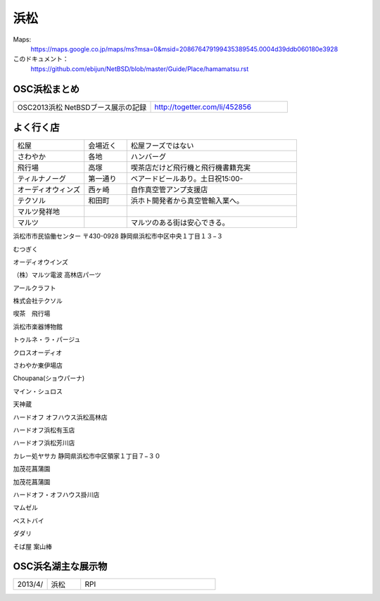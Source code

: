 .. 
 Copyright (c) 2014 Jun Ebihara All rights reserved.
 Redistribution and use in source and binary forms, with or without
 modification, are permitted provided that the following conditions
 are met:
 1. Redistributions of source code must retain the above copyright
    notice, this list of conditions and the following disclaimer.
 2. Redistributions in binary form must reproduce the above copyright
    notice, this list of conditions and the following disclaimer in the
    documentation and/or other materials provided with the distribution.
 THIS SOFTWARE IS PROVIDED BY THE AUTHOR ``AS IS'' AND ANY EXPRESS OR
 IMPLIED WARRANTIES, INCLUDING, BUT NOT LIMITED TO, THE IMPLIED WARRANTIES
 OF MERCHANTABILITY AND FITNESS FOR A PARTICULAR PURPOSE ARE DISCLAIMED.
 IN NO EVENT SHALL THE AUTHOR BE LIABLE FOR ANY DIRECT, INDIRECT,
 INCIDENTAL, SPECIAL, EXEMPLARY, OR CONSEQUENTIAL DAMAGES (INCLUDING, BUT
 NOT LIMITED TO, PROCUREMENT OF SUBSTITUTE GOODS OR SERVICES; LOSS OF USE,
 DATA, OR PROFITS; OR BUSINESS INTERRUPTION) HOWEVER CAUSED AND ON ANY
 THEORY OF LIABILITY, WHETHER IN CONTRACT, STRICT LIABILITY, OR TORT
 (INCLUDING NEGLIGENCE OR OTHERWISE) ARISING IN ANY WAY OUT OF THE USE OF
 THIS SOFTWARE, EVEN IF ADVISED OF THE POSSIBILITY OF SUCH DAMAGE.


浜松
-------

Maps:
 https://maps.google.co.jp/maps/ms?msa=0&msid=208676479199435389545.0004d39ddb060180e3928

このドキュメント：
 https://github.com/ebijun/NetBSD/blob/master/Guide/Place/hamamatsu.rst

OSC浜松まとめ
~~~~~~~~~~~~~

.. csv-table::
 :widths: 70 70

 OSC2013浜松 NetBSDブース展示の記録, http://togetter.com/li/452856


よく行く店
~~~~~~~~~~~~~~

.. csv-table::
 :widths: 25 15 60

 松屋,会場近く,松屋フーズではない
 さわやか,各地,ハンバーグ
 飛行場,高塚,喫茶店だけど飛行機と飛行機書籍充実
 ティルナノーグ,第一通り,ベアードビールあり。土日祝15:00-
 オーディオウィンズ,西ヶ崎, 自作真空管アンプ支援店
 テクソル,和田町,浜ホト開発者から真空管輸入業へ。
 マルツ発祥地,,
 マルツ,,マルツのある街は安心できる。
 
浜松市市民協働センター
〒430-0928 静岡県浜松市中区中央１丁目１３−３

むつぎく

オーディオウインズ

（株）マルツ電波 高林店パーツ

アールクラフト

株式会社テクソル

喫茶　飛行場

浜松市楽器博物館

トゥルネ・ラ・パージュ

クロスオーディオ

さわやか東伊場店

Choupana(ショウパーナ)

マイン・シュロス

天神蔵

ハードオフ オフハウス浜松高林店

ハードオフ浜松有玉店

ハードオフ浜松芳川店

カレー処ヤサカ
静岡県浜松市中区領家１丁目７−３０

加茂花菖蒲園

加茂花菖蒲園

ハードオフ・オフハウス掛川店

マムゼル

ベストバイ

ダダリ

そば屋 案山棒


OSC浜名湖主な展示物
~~~~~~~~~~~~~~~~~

.. csv-table::
 :widths: 15 15 60

 2013/4/,浜松,RPI


.. image:: ../Picture/2013/02/09/DSC_1605.jpg
.. image:: ../Picture/2013/02/09/DSC_1606.jpg
.. image:: ../Picture/2013/02/09/DSC_1607.jpg
.. image:: ../Picture/2013/02/09/DSC_1608.jpg
.. image:: ../Picture/2013/02/09/DSC_1609.jpg
.. image:: ../Picture/2013/02/09/DSC_1610.jpg
.. image:: ../Picture/2013/02/09/DSC_1611.jpg
.. image:: ../Picture/2013/02/09/DSC_1612.jpg
.. image:: ../Picture/2013/02/09/DSC_1613.jpg
.. image:: ../Picture/2013/02/09/DSC_1614.jpg
.. image:: ../Picture/2013/02/09/DSC_1615.jpg
.. image:: ../Picture/2013/02/09/DSC_1616.jpg
.. image:: ../Picture/2013/02/09/DSC_1617.jpg
.. image:: ../Picture/2013/02/09/DSC_1618.jpg
.. image:: ../Picture/2013/02/09/DSC_1619.jpg
.. image:: ../Picture/2013/02/09/dsc02122.jpg
.. image:: ../Picture/2013/02/09/dsc02123.jpg
.. image:: ../Picture/2013/02/09/dsc02124.jpg
.. image:: ../Picture/2013/02/09/dsc02125.jpg
.. image:: ../Picture/2013/02/09/dsc02126.jpg
.. image:: ../Picture/2013/02/09/dsc02127.jpg
.. image:: ../Picture/2013/02/09/dsc02128.jpg
.. image:: ../Picture/2013/01/20/DSC_1533.jpg
.. image:: ../Picture/2013/01/20/DSC_1535.jpg
.. image:: ../Picture/2013/01/20/DSC_1536.jpg
.. image:: ../Picture/2013/01/20/DSC_1539.jpg
.. image:: ../Picture/2013/01/20/DSC_1540.jpg
.. image:: ../Picture/2013/01/20/DSC_1541.jpg
.. image:: ../Picture/2013/01/20/DSC_1542.jpg
.. image:: ../Picture/2013/01/20/DSC_1543.jpg
.. image:: ../Picture/2013/01/20/DSC_1544.jpg
.. image:: ../Picture/2013/01/20/DSC_1545.jpg
.. image:: ../Picture/2013/01/20/DSC_1546.jpg
.. image:: ../Picture/2013/01/20/DSC_1547.jpg
.. image:: ../Picture/2013/01/20/DSC_1548.JPG
.. image:: ../Picture/2013/01/20/DSC_1548_2.JPG
.. image:: ../Picture/2013/01/20/DSC_1549.JPG
.. image:: ../Picture/2013/01/20/DSC_1549_2.JPG
.. image:: ../Picture/2013/01/20/DSC_1550.jpg
.. image:: ../Picture/2013/01/20/DSC_1551.jpg
.. image:: ../Picture/2013/01/20/DSC_1552.jpg
.. image:: ../Picture/2013/01/20/DSC_1553.jpg
.. image:: ../Picture/2013/01/20/DSC_1554.jpg
.. image:: ../Picture/2013/01/20/DSC_1555.jpg
.. image:: ../Picture/2013/01/20/DSC_1556.jpg
.. image:: ../Picture/2013/01/20/DSC_1557.jpg
.. image:: ../Picture/2013/01/20/DSC_1558.jpg
.. image:: ../Picture/2013/01/20/DSC_1559.jpg
.. image:: ../Picture/2013/01/20/DSC_1560.jpg
.. image:: ../Picture/2013/01/20/DSC_1561.jpg
.. image:: ../Picture/2013/01/20/DSC_1562.jpg
.. image:: ../Picture/2013/01/20/DSC_1563.jpg
.. image:: ../Picture/2013/01/20/DSC_1564.jpg
.. image:: ../Picture/2013/01/20/DSC_1565.jpg
.. image:: ../Picture/2013/01/20/dsc02076.jpg
.. image:: ../Picture/2013/01/20/dsc02077.jpg
.. image:: ../Picture/2013/01/20/dsc02078.jpg
.. image:: ../Picture/2013/01/20/dsc02079.jpg
.. image:: ../Picture/2013/01/20/dsc02080.jpg
.. image:: ../Picture/2013/01/20/dsc02081.jpg
.. image:: ../Picture/2013/01/20/dsc02082.jpg
.. image:: ../Picture/2013/01/20/dsc02083.jpg
.. image:: ../Picture/2013/01/20/dsc02084.jpg
.. image:: ../Picture/2013/01/20/dsc02085.jpg
.. image:: ../Picture/2013/01/20/dsc02086.jpg
.. image:: ../Picture/2013/01/20/dsc02087.jpg
.. image:: ../Picture/2013/01/20/dsc02088.jpg
.. image:: ../Picture/2013/01/20/dsc02089.jpg
.. image:: ../Picture/2013/01/20/dsc02090.jpg
.. image:: ../Picture/2013/01/20/dsc02091.jpg
.. image:: ../Picture/2013/01/20/dsc02092.jpg
.. image:: ../Picture/2013/01/20/dsc02093.jpg
.. image:: ../Picture/2013/01/20/dsc02094.jpg
.. image:: ../Picture/2013/01/20/dsc02095.jpg
.. image:: ../Picture/2013/01/20/dsc02096.jpg
.. image:: ../Picture/2013/01/20/dsc02097.jpg
.. image:: ../Picture/2013/01/20/dsc02098.jpg
.. image:: ../Picture/2013/01/20/dsc02099.jpg
.. image:: ../Picture/2013/01/20/dsc02100.jpg
.. image:: ../Picture/2013/01/20/dsc02101.jpg
